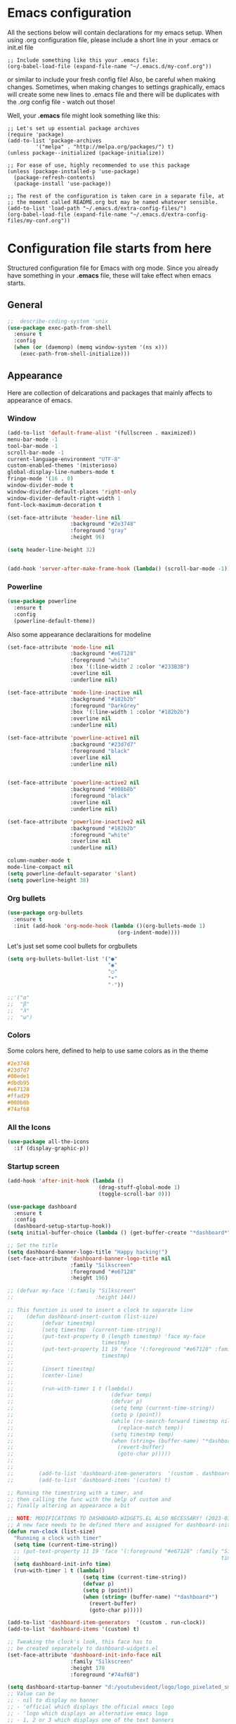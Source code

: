 * Emacs configuration
All the sections below will contain declarations for my emacs
setup. When using .org configuration file, please include a short line
in your .emacs or init.el file

#+HEADER: :eval no :exports code
#+BEGIN_SRC
  ;; Include something like this your .emacs file:
  (org-babel-load-file (expand-file-name "~/.emacs.d/my-conf.org"))
#+END_SRC

or similar to include your fresh config file! Also, be careful when
making changes. Sometimes, when making changes to settings
graphically, emacs will create some new lines to .emacs file and there
will be duplicates with the .org config file - watch out those!

Well, your *.emacs* file might look something like this:

#+HEADER: :eval no :exports code
#+BEGIN_SRC
  ;; Let's set up essential package archives
  (require 'package)
  (add-to-list 'package-archives
 	       '("melpa" . "http://melpa.org/packages/") t)
  (unless package--initialized (package-initialize))
  
  ;; For ease of use, highly recommended to use this package
  (unless (package-installed-p 'use-package)
    (package-refresh-contents)
    (package-install 'use-package))
  
  ;; The rest of the configuration is taken care in a separate file, at
  ;; the moment called README.org but may be named whatever sensible.
  (add-to-list 'load-path "~/.emacs.d/extra-config-files/")
  (org-babel-load-file (expand-file-name "~/.emacs.d/extra-config-files/my-conf.org"))
#+END_SRC

* Configuration file starts from here

Structured configuration file for Emacs with org mode. Since you
already have something in your *.emacs* file, these will take effect
when emacs starts.

** General
#+BEGIN_SRC emacs-lisp
  ;;  describe-coding-system 'unix
  (use-package exec-path-from-shell
    :ensure t
    :config
    (when (or (daemonp) (memq window-system '(ns x)))
      (exec-path-from-shell-initialize)))
#+END_SRC

#+RESULTS:
: t

** Appearance

Here are collection of delcarations and packages that mainly affects
to appearance of emacs.
*** Window

#+BEGIN_SRC emacs-lisp
    (add-to-list 'default-frame-alist '(fullscreen . maximized))
    menu-bar-mode -1
    tool-bar-mode -1
    scroll-bar-mode -1
    current-language-environment "UTF-8"
    custom-enabled-themes '(misterioso)
    global-display-line-numbers-mode t
    fringe-mode '(16 . 0)
    window-divider-mode t
    window-divider-default-places 'right-only
    window-divider-default-right-width 1
    font-lock-maximum-decoration t

    (set-face-attribute 'header-line nil
                        :background "#2e3748"
                        :foreground "gray"
                        :height 96)
  
    (setq header-line-height 32)


#+END_SRC

#+RESULTS:
: 32

#+BEGIN_SRC emacs-lisp
  (add-hook 'server-after-make-frame-hook (lambda() (scroll-bar-mode -1)))
#+END_SRC

*** Powerline
#+BEGIN_SRC emacs-lisp
  (use-package powerline
    :ensure t
    :config
    (powerline-default-theme))

#+END_SRC

Also some appearance declaraitions for modeline

#+BEGIN_SRC emacs-lisp
  (set-face-attribute 'mode-line nil
                      :background "#e67128"
                      :foreground "white"
                      :box '(:line-width 2 :color "#233B3B")
                      :overline nil
                      :underline nil)

  (set-face-attribute 'mode-line-inactive nil
                      :background "#182b2b"
                      :foreground "DarkGrey"
                      :box '(:line-width 1 :color "#182b2b")
                      :overline nil
                      :underline nil)

  (set-face-attribute 'powerline-active1 nil
                      :background "#23d7d7"
                      :foreground "black"
                      :overline nil
                      :underline nil)


  (set-face-attribute 'powerline-active2 nil
                      :background "#008b8b"
                      :foreground "black"
                      :overline nil
                      :underline nil)

  (set-face-attribute 'powerline-inactive2 nil
                      :background "#182b2b"
                      :foreground "white"
                      :overline nil
                      :underline nil)
#+END_SRC

#+BEGIN_SRC emacs-lisp
  column-number-mode t
  mode-line-compact nil
  (setq powerline-default-separator 'slant)
  (setq powerline-height 38)
#+END_SRC

#+RESULTS:
: 38

*** Org bullets
#+BEGIN_SRC emacs-lisp
  (use-package org-bullets
    :ensure t
    :init (add-hook 'org-mode-hook (lambda ()(org-bullets-mode 1)
                                     (org-indent-mode))))
#+END_SRC

#+RESULTS:

Let's just set some cool bullets for orgbullets
#+BEGIN_SRC emacs-lisp
  (setq org-bullets-bullet-list '("●"
                                  "◉"
                                  "○"
                                  "•"
                                  "·"))

  ;;'("α"
  ;;  "β"
  ;;  "λ"
  ;;  "ω")
#+END_SRC

*** Colors
Some colors here, defined to help to use same colors as in the theme
#+BEGIN_SRC css
  #2e3748
  #23d7d7
  #00ede1
  #dbdb95
  #e67128
  #ffad29
  #008b8b
  #74af68
#+END_SRC

*** All the Icons

#+begin_src emacs-lisp
  (use-package all-the-icons
    :if (display-graphic-p))
#+end_src

*** Startup screen
#+begin_src emacs-lisp
  (add-hook 'after-init-hook (lambda ()
                               (drag-stuff-global-mode 1)
                               (toggle-scroll-bar 0)))

  (use-package dashboard
    :ensure t
    :config
    (dashboard-setup-startup-hook))
  (setq initial-buffer-choice (lambda () (get-buffer-create "*dashboard*")))

  ;; Set the title
  (setq dashboard-banner-logo-title "Happy hacking!")
  (set-face-attribute 'dashboard-banner-logo-title nil
                      :family "Silkscreen"
                      :foreground "#e67128"
                      :height 196)

  ;; (defvar my-face '(:family "Silkscreen"
  ;;                          :height 144))

  ;; This function is used to insert a clock to separate line
  ;;    (defun dashboard-insert-custom (list-size)
  ;;         (defvar timestmp)
  ;;         (setq timestmp  (current-time-string))
  ;;         (put-text-property 0 (length timestmp) 'face my-face
  ;;                            timestmp)
  ;;         (put-text-property 11 19 'face '(:foreground "#e67128" :family "Silkscreen" :height 164)
  ;;                            timestmp)
  ;;
  ;;         (insert timestmp)
  ;;         (center-line)
  ;;
  ;;         (run-with-timer 1 t (lambda()
  ;;                               (defvar temp)
  ;;                               (defvar p)
  ;;                               (setq temp (current-time-string))
  ;;                               (setq p (point))
  ;;                               (while (re-search-forward timestmp nil t)
  ;;                                 (replace-match temp))
  ;;                               (setq timestmp temp)
  ;;                               (when (string= (buffer-name) "*dashboard*")
  ;;                                 (revert-buffer)
  ;;                                 (goto-char p)))))
  ;;
  ;;
  ;;        (add-to-list 'dashboard-item-generators  '(custom . dashboard-insert-custom))
  ;;        (add-to-list 'dashboard-items '(custom) t)

  ;; Running the timestring with a timer, and
  ;; then calling the func with the help of custom and
  ;; finally altering an appearance a bit

  ;; NOTE: MODIFICATIONS TO DASHBOARD-WIDGETS.EL ALSO NECESSARY! (2023-03-09)
  ;; A new face needs to be defined there and assigned for dashboard-init-info
  (defun run-clock (list-size)
    "Running a clock with timer"
    (setq time (current-time-string))
    ;; (put-text-property 11 19 'face '(:foreground "#e67128" :family "Silkscreen" :height 178)
    ;;                                                                time)
    (setq dashboard-init-info time)
    (run-with-timer 1 t (lambda()
                          (setq time (current-time-string))
                          (defvar p)
                          (setq p (point))
                          (when (string= (buffer-name) "*dashboard*")
                            (revert-buffer)
                            (goto-char p)))))

  (add-to-list 'dashboard-item-generators  '(custom . run-clock))
  (add-to-list 'dashboard-items '(custom) t)

  ;; Tweaking the clock's look, this face has to
  ;; be created separately to dashboard-widgets.el
  (set-face-attribute 'dashboard-init-info-face nil
                      :family "Silkscreen"
                      :height 178
                      :foreground "#74af68")

  (setq dashboard-startup-banner "d:/youtubevideot/logo/logo_pixelated_small.png")
  ;; Value can be
  ;; - nil to display no banner
  ;; - 'official which displays the official emacs logo
  ;; - 'logo which displays an alternative emacs logo
  ;; - 1, 2 or 3 which displays one of the text banners
  ;; - "path/to/your/image.gif", "path/to/your/image.png" or "path/to/your/text.txt" which displays whatever gif/image/text you would prefer
  ;; - a cons of '("path/to/your/image.png" . "path/to/your/text.txt")

  ;; Content is not centered by default. To center, set
  (setq dashboard-center-content t)

  ;; Icons to places
  (setq dashboard-set-heading-icons t)
  (setq dashboard-set-file-icons t)

  ;; Footer
  (setq dashboard-footer-messages '("Ylivuoto Dashboard. \"No wild kangaroos in Austria!\""))
  (setq dashboard-footer-icon (all-the-icons-octicon "dashboard"
                                                     :height 1.1
                                                     :v-adjust -0.05
                                                     :face 'font-lock-keyword-face))
  ;; Change the font for footer
  (set-face-attribute 'dashboard-footer nil
                      :family "Silkscreen")

  ;; Items displayed
  ;; TODO: Proper trigger needed for clock.
  ;; Using custom here to trigger the clock. A bit
  ;; messy solution but works.
  (setq dashboard-items '((custom . 1)
                          (recents  . 7)
                          (bookmarks . 7)))
#+end_src
** Usability packages
These helps you to use directories without breaking your nerves!
*** Neotree
#+BEGIN_SRC emacs-lisp
  (use-package neotree
    :ensure t
    :init (global-set-key [f8] 'neotree-toggle))
  neo-smart-open t
#+END_SRC

*** Drag-stuff
#+BEGIN_SRC emacs-lisp
  (use-package drag-stuff
    :ensure t
    :bind (("C-S-<up>" . drag-stuff-up) ("C-S-<down>" . drag-stuff-down))
    :init (add-hook 'after-init-hook (lambda () (drag-stuff-global-mode 1))))

;  (with-eval-after-load 'org
 ;   (define-key org-mode-map [(control shift up)]  'drag-stuff-up)
  ;  (define-key org-mode-map [(control shift down)]  'drag-stuff-down))

#+END_SRC

*** Helm
Suggests and organizes stuff, when giving commands etc.
#+BEGIN_SRC emacs-lisp
  (use-package helm
    :ensure t
    :bind ("M-x" . helm-M-x)
    :init (helm-mode 1))
#+END_SRC

Appearance tweak
#+BEGIN_SRC emacs-lisp
  (set-face-attribute 'helm-header nil
                      :background "dark slate grey"
                      :foreground "white"
                      :box '(:line-width 8 :color "dark slate gray"))

  (set-face-attribute 'helm-source-header nil
                      :background "dark slate grey"
                      :foreground "white"
                      :box '(:line-width 2 :color "dark slate grey"))

  (set-face-attribute 'helm-selection nil
                      :background 'unspecified
                      :foreground "orange"
                      :weight 'bold)

  (set-face-attribute 'helm-candidate-number nil
                      :background "DarkSlateGray3"
                      :box '(:line-width 8 :color "DarkSlateGray3")
                      :extend nil)


#+END_SRC

*** Yasnippet

#+BEGIN_SRC emacs-lisp
    (use-package yasnippet
      :ensure t
      :init (yas-global-mode t))

    (use-package yasnippet-snippets
      :ensure t)
#+END_SRC

Let's also define paths for snippets, they will be organized all into
their own folders and files.
#+BEGIN_SRC emacs-lisp
  (setq yas-snippet-dirs
        '("~/.emacs.d/snippets"                 ;; personal snippets
          "~/.emacs.d/elpa/yasnippet-snippets-20230220.1659/snippets")) ;; installed snippets

  (yas-global-mode 1) ;; or M-x yas-reload-all if you've started YASnippet already.
#+END_SRC

*** Company-mode
#+BEGIN_SRC emacs-lisp
  (use-package company
    :ensure t
    :init (global-company-mode t))
#+END_SRC

Different compaay backends below:
#+BEGIN_SRC emacs-lisp
  (use-package company-auctex
    :ensure t)
#+END_SRC

*** Smartparens
#+BEGIN_SRC emacs-lisp
  (use-package smartparens
    :ensure t
    :init (require 'smartparens-config)
    :config (smartparens-global-mode t))
#+END_SRC
*** Flycheck
#+BEGIN_SRC emacs-lisp
  (use-package flycheck
    :ensure t
    :config (global-flycheck-mode))
#+END_SRC
** Coding and versioning
*** Language server

#+BEGIN_SRC emacs-lisp
  (use-package lsp-mode
    :ensure t
    :commands (lsp lsp-deferred)
    :init (setq lsp-keymap-prefix "C-c l" lsp-typescript-npm "c:/Program Files/nodejs/npm"))

#+END_SRC

*** Magit
#+BEGIN_SRC emacs-lisp
  (use-package magit
    :ensure t
    :bind (("C-x g" . magit-status)))
#+END_SRC

*** TS
#+BEGIN_SRC emacs-lisp
  ;;  (defun setup-tide-mode ()
  ;;    "Set up tide mode and turn on related modes with tide specific configurations."
  ;;    (tide-setup)
  ;;    (tide-hl-identifier-mode 1)
  ;;    (flycheck-mode 1)
  ;;    (setq flycheck-check-syntax-automatically
  ;;          '(save mode-enabled idle-change)
  ;;          (company-mode 1)
  ;;          (eldoc-mode 1)))

   (use-package typescript-mode
     :ensure t)

  
  ;;  (use-package tide
  ;;    :ensure t
  ;;    :after  (typescript-mode flycheck company)
  ;;    :hook ((typescript-mode . setup-tide-mode)
  ;;           (before-save . tide-format-before-save)))

  ;;  (use-package web-mode
  ;;    :ensure t)
  ;;  (add-to-list 'auto-mode-alist '("\\.tsx\\'" . web-mode))
  ;;  (add-hook 'web-mode-hook
  ;;            (lambda ()
  ;;              (when (string-equal "tsx" (file-name-extension buffer-file-name))
  ;;                (setup-tide-mode))))
  ;;  ;enable typescript-tslint checker
  ;;  (flycheck-add-mode 'typescript-tslint 'web-mode)
#+END_SRC

*** JS
#+begin_src emacs-lisp 
(use-package js2-mode
    :ensure t )
  (add-to-list 'auto-mode-alist '("\\.*js\\'" . js2-mode))
#+end_src

*** Yaml
#+BEGIN_SRC emacs-lisp
  (use-package yaml
    :ensure t)
#+END_SRC
** Misc
Some variable declarations and/or packages which might be useful too.
*** Mail settings
Send mail using SMTP via Google. 
Send mail using SMTP on the mail submission port 587.
#+BEGIN_SRC emacs-lisp
  (setq smtpmail-smtp-server "imap.gmail.com")
  (setq smtpmail-smtp-service 587)
  #+END_SRCv

